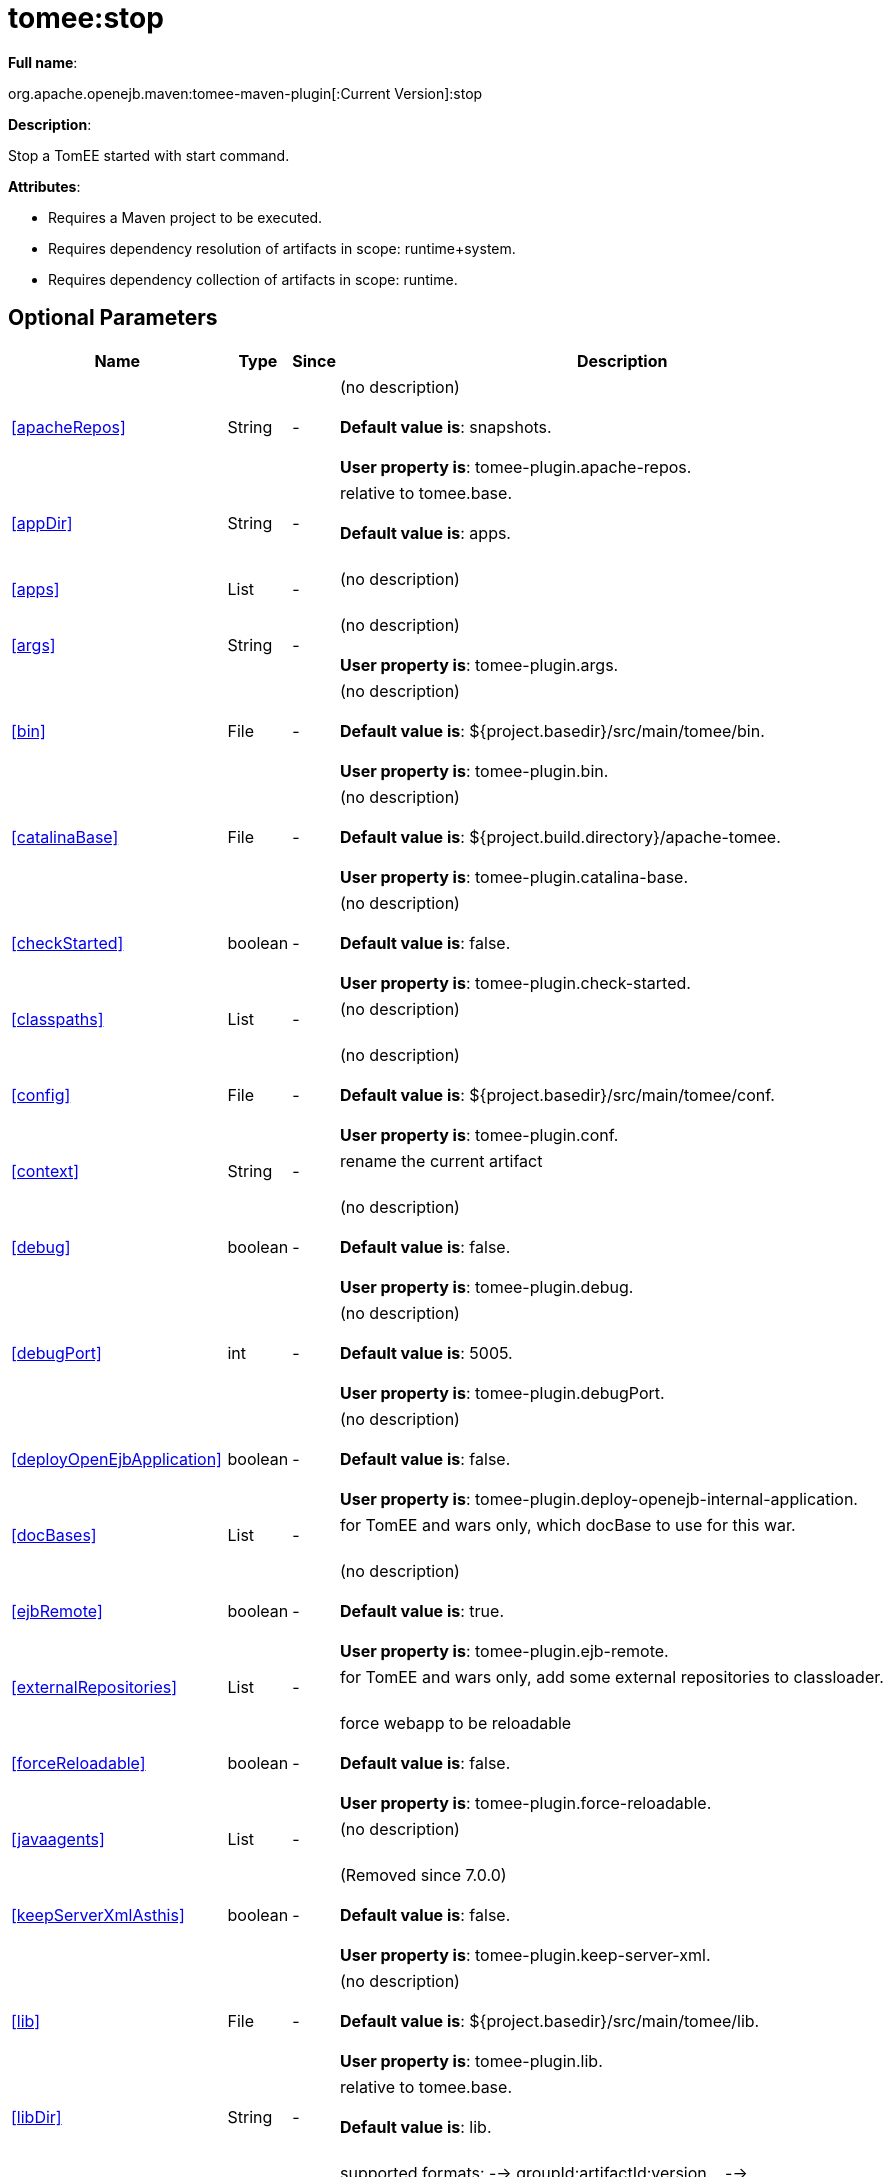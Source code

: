 = tomee:stop
:index-group: Unrevised
:jbake-date: 2018-12-05
:jbake-type: page
:jbake-status: published
:supported-properties-table-layout: cols="2,1,3,5",options="header"

*Full name*:

org.apache.openejb.maven:tomee-maven-plugin[:Current Version]:stop

*Description*:

Stop a TomEE started with start command.

*Attributes*:

* Requires a Maven project to be executed.
* Requires dependency resolution of artifacts in scope: runtime+system.
* Requires dependency collection of artifacts in scope: runtime.

== Optional Parameters

[{supported-properties-table-layout}]
|===
|Name


|Type


|Since


|Description

+++<tr class="b">+++
|<<apacheRepos>>


|String


|-


|(no description)+++<br>++++++</br>++++++<b>+++Default value is+++</b>+++: snapshots.+++<br>++++++</br>++++++<b>+++User property is+++</b>+++: tomee-plugin.apache-repos.

+++<tr class="a">+++
|<<appDir>>


|String


|-


|relative to tomee.base.+++<br>++++++</br>++++++<b>+++Default value is+++</b>+++: apps.+++<br>++++++</br>+++

+++<tr class="b">+++
|<<apps>>


|List


|-


|(no description)+++<br>++++++</br>+++

+++<tr class="a">+++
|<<args>>


|String


|-


|(no description)+++<br>++++++</br>++++++<b>+++User property is+++</b>+++: tomee-plugin.args.

+++<tr class="b">+++
|<<bin>>


|File


|-


|(no description)+++<br>++++++</br>++++++<b>+++Default value is+++</b>+++: ${project.basedir}/src/main/tomee/bin.+++<br>++++++</br>++++++<b>+++User property is+++</b>+++: tomee-plugin.bin.

+++<tr class="a">+++
|<<catalinaBase>>


|File


|-


|(no description)+++<br>++++++</br>++++++<b>+++Default value is+++</b>+++: ${project.build.directory}/apache-tomee.+++<br>++++++</br>++++++<b>+++User property is+++</b>+++: tomee-plugin.catalina-base.

+++<tr class="b">+++
|<<checkStarted>>


|boolean


|-


|(no description)+++<br>++++++</br>++++++<b>+++Default value is+++</b>+++: false.+++<br>++++++</br>++++++<b>+++User property is+++</b>+++: tomee-plugin.check-started.

+++<tr class="a">+++
|<<classpaths>>


|List


|-


|(no description)+++<br>++++++</br>+++

+++<tr class="b">+++
|<<config>>


|File


|-


|(no description)+++<br>++++++</br>++++++<b>+++Default value is+++</b>+++: ${project.basedir}/src/main/tomee/conf.+++<br>++++++</br>++++++<b>+++User property is+++</b>+++: tomee-plugin.conf.

+++<tr class="a">+++
|<<context>>


|String


|-


|rename the current artifact+++<br>++++++</br>+++

+++<tr class="b">+++
|<<debug>>


|boolean


|-


|(no description)+++<br>++++++</br>++++++<b>+++Default value is+++</b>+++: false.+++<br>++++++</br>++++++<b>+++User property is+++</b>+++: tomee-plugin.debug.

+++<tr class="a">+++
|<<debugPort>>


|int


|-


|(no description)+++<br>++++++</br>++++++<b>+++Default value is+++</b>+++: 5005.+++<br>++++++</br>++++++<b>+++User property is+++</b>+++: tomee-plugin.debugPort.

+++<tr class="b">+++
|<<deployOpenEjbApplication>>


|boolean


|-


|(no description)+++<br>++++++</br>++++++<b>+++Default value is+++</b>+++: false.+++<br>++++++</br>++++++<b>+++User property is+++</b>+++: tomee-plugin.deploy-openejb-internal-application.

+++<tr class="a">+++
|<<docBases>>


|List


|-


|for TomEE and wars only, which docBase to use for this war.+++<br>++++++</br>+++

+++<tr class="b">+++
|<<ejbRemote>>


|boolean


|-


|(no description)+++<br>++++++</br>++++++<b>+++Default value is+++</b>+++: true.+++<br>++++++</br>++++++<b>+++User property is+++</b>+++: tomee-plugin.ejb-remote.

+++<tr class="a">+++
|<<externalRepositories>>


|List


|-


|for TomEE and wars only, add some external repositories to
classloader.+++<br>++++++</br>+++

+++<tr class="b">+++
|<<forceReloadable>>


|boolean


|-


|force webapp to be reloadable+++<br>++++++</br>++++++<b>+++Default value is+++</b>+++: false.+++<br>++++++</br>++++++<b>+++User property is+++</b>+++: tomee-plugin.force-reloadable.

+++<tr class="a">+++
|<<javaagents>>


|List


|-


|(no description)+++<br>++++++</br>+++

+++<tr class="b">+++
|<<keepServerXmlAsthis>>


|boolean


|-


|(Removed since 7.0.0)+++<br>++++++</br>++++++<b>+++Default value is+++</b>+++: false.+++<br>++++++</br>++++++<b>+++User property is+++</b>+++: tomee-plugin.keep-server-xml.

+++<tr class="a">+++
|<<lib>>


|File


|-


|(no description)+++<br>++++++</br>++++++<b>+++Default value is+++</b>+++: ${project.basedir}/src/main/tomee/lib.+++<br>++++++</br>++++++<b>+++User property is+++</b>+++: tomee-plugin.lib.

+++<tr class="b">+++
|<<libDir>>


|String


|-


|relative to tomee.base.+++<br>++++++</br>++++++<b>+++Default value is+++</b>+++: lib.+++<br>++++++</br>+++

+++<tr class="a">+++
|<<libs>>


|List


|-


|supported formats: --> groupId:artifactId:version\... -->
unzip:groupId:artifactId:version\... --> remove:prefix (often
prefix = artifactId)+++<br>++++++</br>+++

+++<tr class="b">+++
|<<mainDir>>


|File


|-


|(no description)+++<br>++++++</br>++++++<b>+++Default value is+++</b>+++: ${project.basedir}/src/main.+++<br>++++++</br>+++

+++<tr class="a">+++
|<<password>>


|String


|-


|(no description)+++<br>++++++</br>++++++<b>+++User property is+++</b>+++: tomee-plugin.pwd.

+++<tr class="b">+++
|<<quickSession>>


|boolean


|-


|use a real random instead of secure random. saves few ms at
startup.+++<br>++++++</br>++++++<b>+++Default value is+++</b>+++: true.+++<br>++++++</br>++++++<b>+++User property is+++</b>+++: tomee-plugin.quick-session.

+++<tr class="a">+++
|<<realm>>


|String


|-


|(no description)+++<br>++++++</br>++++++<b>+++User property is+++</b>+++: tomee-plugin.realm.

+++<tr class="b">+++
|<<removeDefaultWebapps>>


|boolean


|-


|(no description)+++<br>++++++</br>++++++<b>+++Default value is+++</b>+++: true.+++<br>++++++</br>++++++<b>+++User property is+++</b>+++: tomee-plugin.remove-default-webapps.

+++<tr class="a">+++
|<<removeTomeeWebapp>>


|boolean


|-


|(no description)+++<br>++++++</br>++++++<b>+++Default value is+++</b>+++: true.+++<br>++++++</br>++++++<b>+++User property is+++</b>+++: tomee-plugin.remove-tomee-webapps.

+++<tr class="b">+++
|<<simpleLog>>


|boolean


|-


|(no description)+++<br>++++++</br>++++++<b>+++Default value is+++</b>+++: false.+++<br>++++++</br>++++++<b>+++User property is+++</b>+++: tomee-plugin.simple-log.

+++<tr class="a">+++
|<<skipCurrentProject>>


|boolean


|-


|(no description)+++<br>++++++</br>++++++<b>+++Default value is+++</b>+++: false.+++<br>++++++</br>++++++<b>+++User property is+++</b>+++: tomee-plugin.skipCurrentProject.

+++<tr class="b">+++
|<<skipWarResources>>


|boolean


|-


|when you set docBases to src/main/webapp setting it to true will
allow hot refresh.+++<br>++++++</br>++++++<b>+++Default value is+++</b>+++: false.+++<br>++++++</br>++++++<b>+++User property is+++</b>+++: tomee-plugin.skipWarResources.

+++<tr class="a">+++
|<<systemVariables>>


|Map


|-


|(no description)+++<br>++++++</br>+++

+++<tr class="b">+++
|<<target>>


|File


|-


|(no description)+++<br>++++++</br>++++++<b>+++Default value is+++</b>+++: ${project.build.directory}.+++<br>++++++</br>+++

+++<tr class="a">+++
|<<tomeeAjpPort>>


|int


|-


|(no description)+++<br>++++++</br>++++++<b>+++Default value is+++</b>+++: 8009.+++<br>++++++</br>++++++<b>+++User property is+++</b>+++: tomee-plugin.ajp.

+++<tr class="b">+++
|<<tomeeAlreadyInstalled>>


|boolean


|-


|(no description)+++<br>++++++</br>++++++<b>+++Default value is+++</b>+++: false.+++<br>++++++</br>++++++<b>+++User property is+++</b>+++: tomee-plugin.exiting.

+++<tr class="a">+++
|<<tomeeArtifactId>>


|String


|-


|(no description)+++<br>++++++</br>++++++<b>+++Default value is+++</b>+++: apache-tomee.+++<br>++++++</br>++++++<b>+++User property is+++</b>+++: tomee-plugin.artifactId.

+++<tr class="b">+++
|<<tomeeClassifier>>


|String


|-


|(no description)+++<br>++++++</br>++++++<b>+++Default value is+++</b>+++: webprofile.+++<br>++++++</br>++++++<b>+++User property is+++</b>+++: tomee-plugin.classifier.

+++<tr class="a">+++
|<<tomeeGroupId>>


|String


|-


|(no description)+++<br>++++++</br>++++++<b>+++Default value is+++</b>+++: org.apache.openejb.+++<br>++++++</br>++++++<b>+++User property is+++</b>+++: tomee-plugin.groupId.

+++<tr class="b">+++
|<<tomeeHost>>


|String


|-


|(no description)+++<br>++++++</br>++++++<b>+++Default value is+++</b>+++: localhost.+++<br>++++++</br>++++++<b>+++User property is+++</b>+++: tomee-plugin.host.

+++<tr class="a">+++
|<<tomeeHttpPort>>


|int


|-


|(no description)+++<br>++++++</br>++++++<b>+++Default value is+++</b>+++: 8080.+++<br>++++++</br>++++++<b>+++User property is+++</b>+++: tomee-plugin.http.

+++<tr class="b">+++
|<<tomeeHttpsPort>>


|Integer


|-


|(no description)+++<br>++++++</br>++++++<b>+++User property is+++</b>+++: tomee-plugin.https.

+++<tr class="a">+++
|<<tomeeShutdownCommand>>


|String


|-


|(no description)+++<br>++++++</br>++++++<b>+++Default value is+++</b>+++: SHUTDOWN.+++<br>++++++</br>++++++<b>+++User property is+++</b>+++: tomee-plugin.shutdown-command.

+++<tr class="b">+++
|<<tomeeShutdownPort>>


|int


|-


|(no description)+++<br>++++++</br>++++++<b>+++Default value is+++</b>+++: 8005.+++<br>++++++</br>++++++<b>+++User property is+++</b>+++: tomee-plugin.shutdown.

+++<tr class="a">+++
|<<tomeeVersion>>


|String


|-


|(no description)+++<br>++++++</br>++++++<b>+++Default value is+++</b>+++: -1.+++<br>++++++</br>++++++<b>+++User property is+++</b>+++: tomee-plugin.version.

+++<tr class="b">+++
|<<useConsole>>


|boolean


|-


|(no description)+++<br>++++++</br>++++++<b>+++Default value is+++</b>+++: true.+++<br>++++++</br>++++++<b>+++User property is+++</b>+++: tomee-plugin.use-console.

+++<tr class="a">+++
|<<useOpenEJB>>


|boolean


|-


|use openejb-standalone automatically instead of TomEE+++<br>++++++</br>++++++<b>+++Default value is+++</b>+++: false.+++<br>++++++</br>++++++<b>+++User property is+++</b>+++: tomee-plugin.openejb.

+++<tr class="b">+++
|<<user>>


|String


|-


|(no description)+++<br>++++++</br>++++++<b>+++User property is+++</b>+++: tomee-plugin.user.

+++<tr class="a">+++
|<<warFile>>


|File


|-


|(no description)+++<br>++++++</br>++++++<b>+++Default value is+++</b>+++: ${project.build.directory}/${project.build.finalName}.${project.packaging}.+++<br>++++++</br>+++

+++<tr class="b">+++
|<<webappClasses>>


|File


|-


|(no description)+++<br>++++++</br>++++++<b>+++Default value is+++</b>+++: ${project.build.outputDirectory}.+++<br>++++++</br>++++++<b>+++User property is+++</b>+++: tomee-plugin.webappClasses.

+++<tr class="a">+++
|<<webappDefaultConfig>>


|boolean


|-


|forcing nice default for war development (WEB-INF/classes and web
resources)+++<br>++++++</br>++++++<b>+++Default value is+++</b>+++: false.+++<br>++++++</br>++++++<b>+++User property is+++</b>+++: tomee-plugin.webappDefaultConfig.

+++<tr class="b">+++
|<<webappDir>>


|String


|-


|relative to tomee.base.+++<br>++++++</br>++++++<b>+++Default value is+++</b>+++: webapps.+++<br>++++++</br>+++

+++<tr class="a">+++
|<<webappResources>>


|File


|-


|(no description)+++<br>++++++</br>++++++<b>+++Default value is+++</b>+++: ${project.basedir}/src/main/webapp.+++<br>++++++</br>++++++<b>+++User property is+++</b>+++: tomee-plugin.webappResources.

+++<tr class="b">+++
|<<webapps>>


|List


|-


|(no description)+++<br>++++++</br>+++
|===
+++</div>++++++<div class="section">+++=== Parameter Details

*+++<a name="apacheRepos">+++apacheRepos+++</a>+++:*

(no description)

* *Type*: java.lang.String
* *Required*: No
* *User Property*: tomee-plugin.apache-repos
* *Default*: snapshots

'''

*+++<a name="appDir">+++appDir+++</a>+++:*

relative to tomee.base.

* *Type*: java.lang.String
* *Required*: No
* *Default*: apps

'''

*+++<a name="apps">+++apps+++</a>+++:*

(no description)

* *Type*: java.util.List
* *Required*: No

'''

*+++<a name="args">+++args+++</a>+++:*

(no description)

* *Type*: java.lang.String
* *Required*: No
* *User Property*: tomee-plugin.args

'''

*+++<a name="bin">+++bin+++</a>+++:*

(no description)

* *Type*: java.io.File
* *Required*: No
* *User Property*: tomee-plugin.bin
* *Default*: ${project.basedir}/src/main/tomee/bin

'''

*+++<a name="catalinaBase">+++catalinaBase+++</a>+++:*

(no description)

* *Type*: java.io.File
* *Required*: No
* *User Property*: tomee-plugin.catalina-base
* *Default*: ${project.build.directory}/apache-tomee

'''

*+++<a name="checkStarted">+++checkStarted+++</a>+++:*

(no description)

* *Type*: boolean
* *Required*: No
* *User Property*: tomee-plugin.check-started
* *Default*: false

'''

*+++<a name="classpaths">+++classpaths+++</a>+++:*

(no description)

* *Type*: java.util.List
* *Required*: No

'''

*+++<a name="config">+++config+++</a>+++:*

(no description)

* *Type*: java.io.File
* *Required*: No
* *User Property*: tomee-plugin.conf
* *Default*: ${project.basedir}/src/main/tomee/conf

'''

*+++<a name="context">+++context+++</a>+++:*

rename the current artifact

* *Type*: java.lang.String
* *Required*: No

'''

*+++<a name="debug">+++debug+++</a>+++:*

(no description)

* *Type*: boolean
* *Required*: No
* *User Property*: tomee-plugin.debug
* *Default*: false

'''

*+++<a name="debugPort">+++debugPort+++</a>+++:*

(no description)

* *Type*: int
* *Required*: No
* *User Property*: tomee-plugin.debugPort
* *Default*: 5005

'''

*+++<a name="deployOpenEjbApplication">+++deployOpenEjbApplication+++</a>+++:*

(no description)

* *Type*: boolean
* *Required*: No
* *User Property*: tomee-plugin.deploy-openejb-internal-application
* *Default*: false

'''

*+++<a name="docBases">+++docBases+++</a>+++:*

for TomEE and wars only, which docBase to use for this war.

* *Type*: java.util.List
* *Required*: No

'''

*+++<a name="ejbRemote">+++ejbRemote+++</a>+++:*

(no description)

* *Type*: boolean
* *Required*: No
* *User Property*: tomee-plugin.ejb-remote
* *Default*: true

'''

*+++<a name="externalRepositories">+++externalRepositories+++</a>+++:*

for TomEE and wars only, add some external repositories to classloader.

* *Type*: java.util.List
* *Required*: No

'''

*+++<a name="forceReloadable">+++forceReloadable+++</a>+++:*

force webapp to be reloadable

* *Type*: boolean
* *Required*: No
* *User Property*: tomee-plugin.force-reloadable
* *Default*: false

'''

*+++<a name="javaagents">+++javaagents+++</a>+++:*

(no description)

* *Type*: java.util.List
* *Required*: No

'''

*+++<a name="keepServerXmlAsthis">+++keepServerXmlAsthis+++</a>+++:*

(no description)

* *Type*: boolean
* *Required*: No
* *User Property*: tomee-plugin.keep-server-xml
* *Default*: false

'''

*+++<a name="lib">+++lib+++</a>+++:*

(no description)

* *Type*: java.io.File
* *Required*: No
* *User Property*: tomee-plugin.lib
* *Default*: ${project.basedir}/src/main/tomee/lib

'''

*+++<a name="libDir">+++libDir+++</a>+++:*

relative to tomee.base.

* *Type*: java.lang.String
* *Required*: No
* *Default*: lib

'''

*+++<a name="libs">+++libs+++</a>+++:*

supported formats: --> groupId:artifactId:version\...
--> unzip:groupId:artifactId:version\...
--> remove:prefix (often prefix = artifactId)

* *Type*: java.util.List
* *Required*: No

'''

*+++<a name="mainDir">+++mainDir+++</a>+++:*

(no description)

* *Type*: java.io.File
* *Required*: No
* *Default*: ${project.basedir}/src/main

'''

*+++<a name="password">+++password+++</a>+++:*

(no description)

* *Type*: java.lang.String
* *Required*: No
* *User Property*: tomee-plugin.pwd

'''

*+++<a name="quickSession">+++quickSession+++</a>+++:*

use a real random instead of secure random.
saves few ms at startup.

* *Type*: boolean
* *Required*: No
* *User Property*: tomee-plugin.quick-session
* *Default*: true

'''

*+++<a name="realm">+++realm+++</a>+++:*

(no description)

* *Type*: java.lang.String
* *Required*: No
* *User Property*: tomee-plugin.realm

'''

*+++<a name="removeDefaultWebapps">+++removeDefaultWebapps+++</a>+++:*

(no description)

* *Type*: boolean
* *Required*: No
* *User Property*: tomee-plugin.remove-default-webapps
* *Default*: true

'''

*+++<a name="removeTomeeWebapp">+++removeTomeeWebapp+++</a>+++:*

(no description)

* *Type*: boolean
* *Required*: No
* *User Property*: tomee-plugin.remove-tomee-webapps
* *Default*: true

'''

*+++<a name="simpleLog">+++simpleLog+++</a>+++:*

(no description)

* *Type*: boolean
* *Required*: No
* *User Property*: tomee-plugin.simple-log
* *Default*: false

'''

*+++<a name="skipCurrentProject">+++skipCurrentProject+++</a>+++:*

(no description)

* *Type*: boolean
* *Required*: No
* *User Property*: tomee-plugin.skipCurrentProject
* *Default*: false

'''

*+++<a name="skipWarResources">+++skipWarResources+++</a>+++:*

when you set docBases to src/main/webapp setting it to true will allow hot refresh.

* *Type*: boolean
* *Required*: No
* *User Property*: tomee-plugin.skipWarResources
* *Default*: false

'''

*+++<a name="systemVariables">+++systemVariables+++</a>+++:*

(no description)

* *Type*: java.util.Map
* *Required*: No

'''

*+++<a name="target">+++target+++</a>+++:*

(no description)

* *Type*: java.io.File
* *Required*: No
* *Default*: ${project.build.directory}

'''

*+++<a name="tomeeAjpPort">+++tomeeAjpPort+++</a>+++:*

(no description)

* *Type*: int
* *Required*: No
* *User Property*: tomee-plugin.ajp
* *Default*: 8009

'''

*+++<a name="tomeeAlreadyInstalled">+++tomeeAlreadyInstalled+++</a>+++:*

(no description)

* *Type*: boolean
* *Required*: No
* *User Property*: tomee-plugin.exiting
* *Default*: false

'''

*+++<a name="tomeeArtifactId">+++tomeeArtifactId+++</a>+++:*

(no description)

* *Type*: java.lang.String
* *Required*: No
* *User Property*: tomee-plugin.artifactId
* *Default*: apache-tomee

'''

*+++<a name="tomeeClassifier">+++tomeeClassifier+++</a>+++:*

(no description)

* *Type*: java.lang.String
* *Required*: No
* *User Property*: tomee-plugin.classifier
* *Default*: webprofile

'''

*+++<a name="tomeeGroupId">+++tomeeGroupId+++</a>+++:*

(no description)

* *Type*: java.lang.String
* *Required*: No
* *User Property*: tomee-plugin.groupId
* *Default*: org.apache.openejb

'''

*+++<a name="tomeeHost">+++tomeeHost+++</a>+++:*

(no description)

* *Type*: java.lang.String
* *Required*: No
* *User Property*: tomee-plugin.host
* *Default*: localhost

'''

*+++<a name="tomeeHttpPort">+++tomeeHttpPort+++</a>+++:*

(no description)

* *Type*: int
* *Required*: No
* *User Property*: tomee-plugin.http
* *Default*: 8080

'''

*+++<a name="tomeeHttpsPort">+++tomeeHttpsPort+++</a>+++:*

(no description)

* *Type*: java.lang.Integer
* *Required*: No
* *User Property*: tomee-plugin.https

'''

*+++<a name="tomeeShutdownCommand">+++tomeeShutdownCommand+++</a>+++:*

(no description)

* *Type*: java.lang.String
* *Required*: No
* *User Property*: tomee-plugin.shutdown-command
* *Default*: SHUTDOWN

'''

*+++<a name="tomeeShutdownPort">+++tomeeShutdownPort+++</a>+++:*

(no description)

* *Type*: int
* *Required*: No
* *User Property*: tomee-plugin.shutdown
* *Default*: 8005

'''

*+++<a name="tomeeVersion">+++tomeeVersion+++</a>+++:*

(no description)

* *Type*: java.lang.String
* *Required*: No
* *User Property*: tomee-plugin.version
* *Default*: -1

'''

*+++<a name="useConsole">+++useConsole+++</a>+++:*

(no description)

* *Type*: boolean
* *Required*: No
* *User Property*: tomee-plugin.use-console
* *Default*: true

'''

*+++<a name="useOpenEJB">+++useOpenEJB+++</a>+++:*

use openejb-standalone automatically instead of TomEE

* *Type*: boolean
* *Required*: No
* *User Property*: tomee-plugin.openejb
* *Default*: false

'''

*+++<a name="user">+++user+++</a>+++:*

(no description)

* *Type*: java.lang.String
* *Required*: No
* *User Property*: tomee-plugin.user

'''

*+++<a name="warFile">+++warFile+++</a>+++:*

(no description)

* *Type*: java.io.File
* *Required*: No
* *Default*: ${project.build.directory}/${project.build.finalName}.${project.packaging}

'''

*+++<a name="webappClasses">+++webappClasses+++</a>+++:*

(no description)

* *Type*: java.io.File
* *Required*: No
* *User Property*: tomee-plugin.webappClasses
* *Default*: ${project.build.outputDirectory}

'''

*+++<a name="webappDefaultConfig">+++webappDefaultConfig+++</a>+++:*

forcing nice default for war development (WEB-INF/classes and web resources)

* *Type*: boolean
* *Required*: No
* *User Property*: tomee-plugin.webappDefaultConfig
* *Default*: false

'''

*+++<a name="webappDir">+++webappDir+++</a>+++:*

relative to tomee.base.

* *Type*: java.lang.String
* *Required*: No
* *Default*: webapps

'''

*+++<a name="webappResources">+++webappResources+++</a>+++:*

(no description)

* *Type*: java.io.File
* *Required*: No
* *User Property*: tomee-plugin.webappResources
* *Default*: ${project.basedir}/src/main/webapp

'''

*+++<a name="webapps">+++webapps+++</a>+++:*

(no description)

* *Type*: java.util.List
* *Required*: No+++</div>++++++</div>+++
